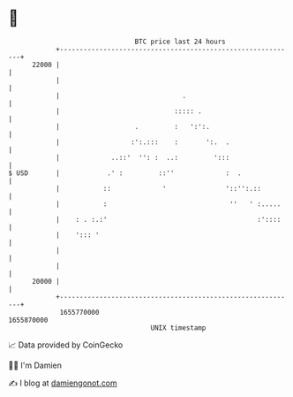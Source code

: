 * 👋

#+begin_example
                                   BTC price last 24 hours                    
               +------------------------------------------------------------+ 
         22000 |                                                            | 
               |                                                            | 
               |                               .                            | 
               |                             ::::: .                        | 
               |                   .         :   ':':.                      | 
               |                  :':.:::    :       ':.  .                 | 
               |             ..::'  '': :  ..:         ':::                 | 
   $ USD       |            .' :         ::''             :  .              | 
               |           ::             '               '::'':.::         | 
               |           :                               ''   ' :.....    | 
               |    : . :.:'                                      :'::::    | 
               |    '::: '                                                  | 
               |                                                            | 
               |                                                            | 
         20000 |                                                            | 
               +------------------------------------------------------------+ 
                1655770000                                        1655870000  
                                       UNIX timestamp                         
#+end_example
📈 Data provided by CoinGecko

🧑‍💻 I'm Damien

✍️ I blog at [[https://www.damiengonot.com][damiengonot.com]]
